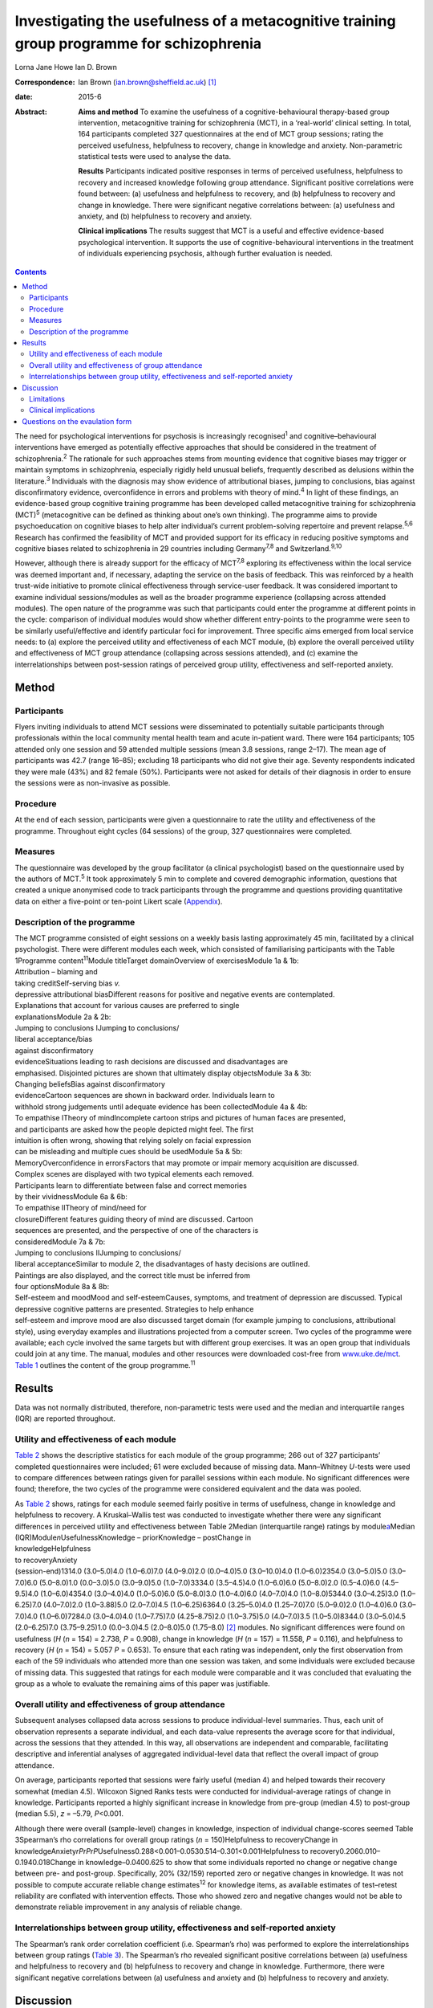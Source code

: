 ==========================================================================================
Investigating the usefulness of a metacognitive training group programme for schizophrenia
==========================================================================================



Lorna Jane Howe
Ian D. Brown

:Correspondence: Ian Brown (ian.brown@sheffield.ac.uk)
 [1]_

:date: 2015-6

:Abstract:
   **Aims and method** To examine the usefulness of a
   cognitive-behavioural therapy-based group intervention, metacognitive
   training for schizophrenia (MCT), in a ‘real-world’ clinical setting.
   In total, 164 participants completed 327 questionnaires at the end of
   MCT group sessions; rating the perceived usefulness, helpfulness to
   recovery, change in knowledge and anxiety. Non-parametric statistical
   tests were used to analyse the data.

   **Results** Participants indicated positive responses in terms of
   perceived usefulness, helpfulness to recovery and increased knowledge
   following group attendance. Significant positive correlations were
   found between: (a) usefulness and helpfulness to recovery, and (b)
   helpfulness to recovery and change in knowledge. There were
   significant negative correlations between: (a) usefulness and
   anxiety, and (b) helpfulness to recovery and anxiety.

   **Clinical implications** The results suggest that MCT is a useful
   and effective evidence-based psychological intervention. It supports
   the use of cognitive-behavioural interventions in the treatment of
   individuals experiencing psychosis, although further evaluation is
   needed.


.. contents::
   :depth: 3
..

The need for psychological interventions for psychosis is increasingly
recognised\ :sup:`1` and cognitive–behavioural interventions have
emerged as potentially effective approaches that should be considered in
the treatment of schizophrenia.\ :sup:`2` The rationale for such
approaches stems from mounting evidence that cognitive biases may
trigger or maintain symptoms in schizophrenia, especially rigidly held
unusual beliefs, frequently described as delusions within the
literature.\ :sup:`3` Individuals with the diagnosis may show evidence
of attributional biases, jumping to conclusions, bias against
disconfirmatory evidence, overconfidence in errors and problems with
theory of mind.\ :sup:`4` In light of these findings, an evidence-based
group cognitive training programme has been developed called
metacognitive training for schizophrenia (MCT)\ :sup:`5` (metacognitive
can be defined as thinking about one’s own thinking). The programme aims
to provide psychoeducation on cognitive biases to help alter
individual’s current problem-solving repertoire and prevent
relapse.\ :sup:`5,6` Research has confirmed the feasibility of MCT and
provided support for its efficacy in reducing positive symptoms and
cognitive biases related to schizophrenia in 29 countries including
Germany\ :sup:`7,8` and Switzerland.\ :sup:`9,10`

However, although there is already support for the efficacy of
MCT\ :sup:`7,8` exploring its effectiveness within the local service was
deemed important and, if necessary, adapting the service on the basis of
feedback. This was reinforced by a health trust-wide initiative to
promote clinical effectiveness through service-user feedback. It was
considered important to examine individual sessions/modules as well as
the broader programme experience (collapsing across attended modules).
The open nature of the programme was such that participants could enter
the programme at different points in the cycle: comparison of individual
modules would show whether different entry-points to the programme were
seen to be similarly useful/effective and identify particular foci for
improvement. Three specific aims emerged from local service needs: to
(a) explore the perceived utility and effectiveness of each MCT module,
(b) explore the overall perceived utility and effectiveness of MCT group
attendance (collapsing across sessions attended), and (c) examine the
interrelationships between post-session ratings of perceived group
utility, effectiveness and self-reported anxiety.

.. _S1:

Method
======

.. _S2:

Participants
------------

Flyers inviting individuals to attend MCT sessions were disseminated to
potentially suitable participants through professionals within the local
community mental health team and acute in-patient ward. There were 164
participants; 105 attended only one session and 59 attended multiple
sessions (mean 3.8 sessions, range 2–17). The mean age of participants
was 42.7 (range 16–85); excluding 18 participants who did not give their
age. Seventy respondents indicated they were male (43%) and 82 female
(50%). Participants were not asked for details of their diagnosis in
order to ensure the sessions were as non-invasive as possible.

.. _S3:

Procedure
---------

At the end of each session, participants were given a questionnaire to
rate the utility and effectiveness of the programme. Throughout eight
cycles (64 sessions) of the group, 327 questionnaires were completed.

.. _S4:

Measures
--------

The questionnaire was developed by the group facilitator (a clinical
psychologist) based on the questionnaire used by the authors of
MCT.\ :sup:`5` It took approximately 5 min to complete and covered
demographic information, questions that created a unique anonymised code
to track participants through the programme and questions providing
quantitative data on either a five-point or ten-point Likert scale
(`Appendix <#APP1>`__).

.. _S5:

Description of the programme
----------------------------

| The MCT programme consisted of eight sessions on a weekly basis
  lasting approximately 45 min, facilitated by a clinical psychologist.
  There were different modules each week, which consisted of
  familiarising participants with the Table 1Programme
  content\ :sup:`11`\ Module titleTarget domainOverview of
  exercisesModule 1a & 1b:
| Attribution – blaming and
| taking creditSelf-serving bias *v.*
| depressive attributional biasDifferent reasons for positive and
  negative events are contemplated.
| Explanations that account for various causes are preferred to single
| explanationsModule 2a & 2b:
| Jumping to conclusions IJumping to conclusions/
| liberal acceptance/bias
| against disconfirmatory
| evidenceSituations leading to rash decisions are discussed and
  disadvantages are
| emphasised. Disjointed pictures are shown that ultimately display
  objectsModule 3a & 3b:
| Changing beliefsBias against disconfirmatory
| evidenceCartoon sequences are shown in backward order. Individuals
  learn to
| withhold strong judgements until adequate evidence has been
  collectedModule 4a & 4b:
| To empathise ITheory of mindIncomplete cartoon strips and pictures of
  human faces are presented,
| and participants are asked how the people depicted might feel. The
  first
| intuition is often wrong, showing that relying solely on facial
  expression
| can be misleading and multiple cues should be usedModule 5a & 5b:
| MemoryOverconfidence in errorsFactors that may promote or impair
  memory acquisition are discussed.
| Complex scenes are displayed with two typical elements each removed.
| Participants learn to differentiate between false and correct memories
| by their vividnessModule 6a & 6b:
| To empathise IITheory of mind/need for
| closureDifferent features guiding theory of mind are discussed.
  Cartoon
| sequences are presented, and the perspective of one of the characters
  is
| consideredModule 7a & 7b:
| Jumping to conclusions IIJumping to conclusions/
| liberal acceptanceSimilar to module 2, the disadvantages of hasty
  decisions are outlined.
| Paintings are also displayed, and the correct title must be inferred
  from
| four optionsModule 8a & 8b:
| Self-esteem and moodMood and self-esteemCauses, symptoms, and
  treatment of depression are discussed. Typical
| depressive cognitive patterns are presented. Strategies to help
  enhance
| self-esteem and improve mood are also discussed target domain (for
  example jumping to conclusions, attributional style), using everyday
  examples and illustrations projected from a computer screen. Two
  cycles of the programme were available; each cycle involved the same
  targets but with different group exercises. It was an open group that
  individuals could join at any time. The manual, modules and other
  resources were downloaded cost-free from
  `www.uke.de/mct <www.uke.de/mct>`__. `Table 1 <#T1>`__ outlines the
  content of the group programme.\ :sup:`11`

.. _S6:

Results
=======

Data was not normally distributed, therefore, non-parametric tests were
used and the median and interquartile ranges (IQR) are reported
throughout.

.. _S7:

Utility and effectiveness of each module
----------------------------------------

`Table 2 <#T2>`__ shows the descriptive statistics for each module of
the group programme; 266 out of 327 participants’ completed
questionnaires were included; 61 were excluded because of missing data.
Mann–Whitney *U*-tests were used to compare differences between ratings
given for parallel sessions within each module. No significant
differences were found; therefore, the two cycles of the programme were
considered equivalent and the data was pooled.

| As `Table 2 <#T2>`__ shows, ratings for each module seemed fairly
  positive in terms of usefulness, change in knowledge and helpfulness
  to recovery. A Kruskal–Wallis test was conducted to investigate
  whether there were any significant differences in perceived utility
  and effectiveness between Table 2Median (interquartile range) ratings
  by module\ `a <#TFN1>`__\ Median (IQR)Module\ *n*\ UsefulnessKnowledge
  – priorKnowledge – postChange in
| knowledgeHelpfulness
| to recoveryAnxiety
| (session-end)1314.0 (3.0–5.0)4.0 (1.0–6.0)7.0 (4.0–9.0)2.0
  (0.0–4.0)5.0 (3.0–10.0)4.0 (1.0–6.0)2354.0 (3.0–5.0)5.0 (3.0–7.0)6.0
  (5.0–8.0)1.0 (0.0–3.0)5.0 (3.0–9.0)5.0 (1.0–7.0)3334.0 (3.5–4.5)4.0
  (1.0–6.0)6.0 (5.0–8.0)2.0 (0.5–4.0)6.0 (4.5–9.5)4.0 (1.0–6.0)4354.0
  (3.0–4.0)4.0 (1.0–5.0)6.0 (5.0–8.0)3.0 (1.0–4.0)6.0 (4.0–7.0)4.0
  (1.0–8.0)5344.0 (3.0–4.25)3.0 (1.0–6.25)7.0 (4.0–7.0)2.0 (1.0–3.88)5.0
  (2.0–7.0)4.5 (1.0–6.25)6364.0 (3.25–5.0)4.0 (1.25–7.0)7.0 (5.0–9.0)2.0
  (1.0–4.0)6.0 (3.0–7.0)4.0 (1.0–6.0)7284.0 (3.0–4.0)4.0 (1.0–7.75)7.0
  (4.25–8.75)2.0 (1.0–3.75)5.0 (4.0–7.0)3.5 (1.0–5.0)8344.0 (3.0–5.0)4.5
  (2.0–6.25)7.0 (3.75–9.25)1.0 (0.0–3.0)4.5 (2.0–8.0)5.0 (1.75–8.0) [2]_
  modules. No significant differences were found on usefulness (*H* (*n*
  = 154) = 2.738, *P* = 0.908), change in knowledge (*H* (*n* = 157) =
  11.558, *P* = 0.116), and helpfulness to recovery (*H* (*n* = 154) =
  5.057 *P* = 0.653). To ensure that each rating was independent, only
  the first observation from each of the 59 individuals who attended
  more than one session was taken, and some individuals were excluded
  because of missing data. This suggested that ratings for each module
  were comparable and it was concluded that evaluating the group as a
  whole to evaluate the remaining aims of this paper was justifiable.

.. _S8:

Overall utility and effectiveness of group attendance
-----------------------------------------------------

Subsequent analyses collapsed data across sessions to produce
individual-level summaries. Thus, each unit of observation represents a
separate individual, and each data-value represents the average score
for that individual, across the sessions that they attended. In this
way, all observations are independent and comparable, facilitating
descriptive and inferential analyses of aggregated individual-level data
that reflect the overall impact of group attendance.

On average, participants reported that sessions were fairly useful
(median 4) and helped towards their recovery somewhat (median 4.5).
Wilcoxon Signed Ranks tests were conducted for individual-average
ratings of change in knowledge. Participants reported a highly
significant increase in knowledge from pre-group (median 4.5) to
post-group (median 5.5), *z* = –5.79, *P*\ <0.001.

Although there were overall (sample-level) changes in knowledge,
inspection of individual change-scores seemed Table 3Spearman’s rho
correlations for overall group ratings (*n* = 150)Helpfulness to
recoveryChange in
knowledgeAnxiety\ *rPrPrP*\ Usefulness0.288<0.001–0.0530.514–0.301<0.001Helpfulness
to recovery0.2060.010–0.1940.018Change in knowledge–0.0400.625 to show
that some individuals reported no change or negative change between pre-
and post-group. Specifically, 20% (32/159) reported zero or negative
changes in knowledge. It was not possible to compute accurate reliable
change estimates\ :sup:`12` for knowledge items, as available estimates
of test–retest reliability are conflated with intervention effects.
Those who showed zero and negative changes would not be able to
demonstrate reliable improvement in any analysis of reliable change.

.. _S9:

Interrelationships between group utility, effectiveness and self-reported anxiety
---------------------------------------------------------------------------------

The Spearman’s rank order correlation coefficient (i.e. Spearman’s rho)
was performed to explore the interrelationships between group ratings
(`Table 3 <#T3>`__). The Spearman’s rho revealed significant positive
correlations between (a) usefulness and helpfulness to recovery and (b)
helpfulness to recovery and change in knowledge. Furthermore, there were
significant negative correlations between (a) usefulness and anxiety and
(b) helpfulness to recovery and anxiety.

.. _S10:

Discussion
==========

Participants indicated positive responses towards MCT in terms of
perceived usefulness and helpfulness to recovery. Changes in outcome
measures revealed an overall increase in knowledge following group
attendance, although at an individual level some individuals did not
report any increase in knowledge (this is discussed further in the
Limitations section).

No particular sessions were perceived as more useful or effective than
others. This supports the clinical application of all components of the
programme and could be seen to support the open format of the group,
since all entry-points are generally comparable in terms of utility.

It seems that the more useful participants found the group, the more
they found it helpful towards their recovery – and vice versa. In
keeping with the aims of the group, helpfulness to recovery was also
positively correlated with change in knowledge. By increasing an
individual’s awareness of cognitive biases and providing corrective
experiences, it could be expected that an individual would report an
increase in knowledge and related recovery (in terms of decreased
symptoms).\ :sup:`5` However, it is acknowledged that ‘recovery’ is a
complex term and, although recovery from clinical symptoms can be seen
as an outcome, individuals may continue to experience psychological
distress while achieving ‘personal’ and ‘social’ recovery.\ :sup:`13,14`

Interestingly, self-reported anxiety was negatively correlated with
perceived usefulness and helpfulness to recovery. This suggests that the
more anxious participants were, the less useful and helpful towards
their recovery the group was – and vice versa. This may have important
clinical implications for future practice, which are discussed below.

.. _S11:

Limitations
-----------

Despite participants’ responses supporting the utility and effectiveness
of MCT, which met various criteria for statistical significance, a
number of limitations must be noted. The frequency of zero and negative
individual-level change-scores suggests that some participants did not
demonstrate knowledge improvements. From the available data it is
unclear why this may be. It could be hypothesised that because the
programme was an open group, establishing group cohesion was difficult.
Therefore, although some individuals may have benefitted from the social
processes of the group, some may have found the situation unhelpful and
possibly anxiety-provoking. This may have had an impact on their ability
to process and retain the information.

As participants were not specifically asked about their diagnosis,
individuals who did not experience psychosis may have been included. As
such, the programme content may not be suitable for those individuals
and they may not have benefited from the group. Nevertheless, it is
suggested that individuals with various mental health difficulties may
benefit from MCT as the focus is on providing a neutral ‘common ground’
for discussing thinking styles, rather than individual
symptoms.\ :sup:`11` However, this remains to be investigated and was
beyond the scope of this paper.

It is also noted that some participants only attended the group once or
a few times. This may be a behavioural indication that the intervention
was not working. On the other hand, it may indicate that individuals
were in the process of recovery and felt they no longer needed MCT.
There are also contextual issues to consider; for instance, those
participants who were in-patients may have been discharged and reluctant
to return to the group because they were feeling better or a desire to
disassociate with the hospital environment.

The service-developed questionnaire also had a number of shortcomings
that may have affected the results. Change-scores were based on
retrospective measures that may have resulted in inaccurate estimates,
or participants may have felt obliged to respond in accordance with
perceived demand characteristics. Furthermore, the items do not map onto
the specific targets of MCT, including the expected reduction of
positive symptoms and cognitive biases. In addition, it was difficult to
establish what ‘recovery’ meant to respondents and how they evaluated
this. As mentioned above, recovery is a very complex and individual
experience and the quantitative data did not capture this.

.. _S12:

Clinical implications
---------------------

Despite the limitations, the results address the aims of the paper and
suggest that MCT can provide a useful and effective evidence-based
psychological intervention to participants within a local service. In
addition to meeting local service needs, this paper contributes to the
broader evidence base for MCT and supports the use of
cognitive–behavioural interventions in the treatment of individuals
experiencing psychosis.\ :sup:`2,7,8`

The results have provided some important insights that may help to
inform future clinical practice. Correlations suggested that individuals
may need support to manage their anxiety in order to facilitate the
processing of programme content (for example using relaxation and
‘ice-breaker’ exercises at the beginning of sessions). It may also be
useful for the group facilitator to have an open dialogue with
participants about the effects of the group and recognise that not
everyone may benefit from MCT. Furthermore, as some individuals did not
appear to benefit from the group, more selective inclusion criteria may
be needed (for example ensuring only individuals with a diagnosis of
schizophrenia/psychosis are included). It may also be useful to
implement the recently developed individualised MCT programme on a
one-to-one basis with some clients who may not benefit from a group
format.\ :sup:`15`

The MCT programme showed promising results in promoting knowledge and
was helpful for recovery and therefore further evaluation of the MCT
group programme is needed in the future. There were various design
limitations of the questionnaire that would need to be addressed in
order to improve future evaluation: (a) some participant demographics
should be collected, including diagnosis, (b) measures of change should
be taken before and after sessions in order to overcome problems with
retrospective accounts, (c) items should map more tightly to the
theoretical targets of MCT and could include objective tests (for
example multiple-choice questions) *v.* subjective items that are more
open to bias, (c) space for qualitative data should be provided under
each question – particularly in relation to ‘recovery’ and what
participants found helpful/unhelpful, and (d) questions about the impact
of the facilitator’s style of delivery. This would allow exploration of
what influences on outcomes relate to programme content or facilitator’s
presentation skills.

.. _S13:

Questions on the evaulation form
================================

.. container:: table-wrap
   :name: T4

   +---------+---+---------+--------+---+---------+---+---------+---+---------+
   | How     |   |         |        |   |         |   |         |   |         |
   | much    |   |         |        |   |         |   |         |   |         |
   | kn      |   |         |        |   |         |   |         |   |         |
   | owledge |   |         |        |   |         |   |         |   |         |
   | did you |   |         |        |   |         |   |         |   |         |
   | have on |   |         |        |   |         |   |         |   |         |
   | the     |   |         |        |   |         |   |         |   |         |
   | topic   |   |         |        |   |         |   |         |   |         |
   | being   |   |         |        |   |         |   |         |   |         |
   | covered |   |         |        |   |         |   |         |   |         |
   | prior   |   |         |        |   |         |   |         |   |         |
   | to this |   |         |        |   |         |   |         |   |         |
   | s       |   |         |        |   |         |   |         |   |         |
   | ession? |   |         |        |   |         |   |         |   |         |
   +---------+---+---------+--------+---+---------+---+---------+---+---------+
   | 1       | 2 | 3       | 4      | 5 | 6       | 7 | 8       | 9 | 10      |
   +---------+---+---------+--------+---+---------+---+---------+---+---------+
   | None at |   |         |        |   |         |   |         |   | A great |
   | all     |   |         |        |   |         |   |         |   | deal    |
   +---------+---+---------+--------+---+---------+---+---------+---+---------+
   | How     |   |         |        |   |         |   |         |   |         |
   | much    |   |         |        |   |         |   |         |   |         |
   | kn      |   |         |        |   |         |   |         |   |         |
   | owledge |   |         |        |   |         |   |         |   |         |
   | do you  |   |         |        |   |         |   |         |   |         |
   | feel    |   |         |        |   |         |   |         |   |         |
   | you     |   |         |        |   |         |   |         |   |         |
   | have    |   |         |        |   |         |   |         |   |         |
   | now on  |   |         |        |   |         |   |         |   |         |
   | this    |   |         |        |   |         |   |         |   |         |
   | topic?  |   |         |        |   |         |   |         |   |         |
   +---------+---+---------+--------+---+---------+---+---------+---+---------+
   | 1       | 2 | 3       | 4      | 5 | 6       | 7 | 8       | 9 | 10      |
   +---------+---+---------+--------+---+---------+---+---------+---+---------+
   | None at |   |         |        |   |         |   |         |   | A great |
   | all     |   |         |        |   |         |   |         |   | deal    |
   +---------+---+---------+--------+---+---------+---+---------+---+---------+
   | How     |   |         |        |   |         |   |         |   |         |
   | much do |   |         |        |   |         |   |         |   |         |
   | you     |   |         |        |   |         |   |         |   |         |
   | think   |   |         |        |   |         |   |         |   |         |
   | today’s |   |         |        |   |         |   |         |   |         |
   | session |   |         |        |   |         |   |         |   |         |
   | has     |   |         |        |   |         |   |         |   |         |
   | helped  |   |         |        |   |         |   |         |   |         |
   | your    |   |         |        |   |         |   |         |   |         |
   | re      |   |         |        |   |         |   |         |   |         |
   | covery? |   |         |        |   |         |   |         |   |         |
   +---------+---+---------+--------+---+---------+---+---------+---+---------+
   | 1       | 2 | 3       | 4      | 5 | 6       | 7 | 8       | 9 | 10      |
   +---------+---+---------+--------+---+---------+---+---------+---+---------+
   | None at |   |         |        |   |         |   |         |   | A great |
   | all     |   |         |        |   |         |   |         |   | deal    |
   +---------+---+---------+--------+---+---------+---+---------+---+---------+
   | Overall |   |         |        |   |         |   |         |   |         |
   | how     |   |         |        |   |         |   |         |   |         |
   | useful  |   |         |        |   |         |   |         |   |         |
   | did you |   |         |        |   |         |   |         |   |         |
   | find    |   |         |        |   |         |   |         |   |         |
   | the     |   |         |        |   |         |   |         |   |         |
   | s       |   |         |        |   |         |   |         |   |         |
   | ession? |   |         |        |   |         |   |         |   |         |
   +---------+---+---------+--------+---+---------+---+---------+---+---------+
   | Un      |   | Fairly  | Unsure |   | Fairly  |   | Very    |   |         |
   | helpful |   | un      |        |   | helpful |   | helpful |   |         |
   |         |   | helpful |        |   |         |   |         |   |         |
   +---------+---+---------+--------+---+---------+---+---------+---+---------+
   | How     |   |         |        |   |         |   |         |   |         |
   | anxious |   |         |        |   |         |   |         |   |         |
   | do you  |   |         |        |   |         |   |         |   |         |
   | feel?   |   |         |        |   |         |   |         |   |         |
   +---------+---+---------+--------+---+---------+---+---------+---+---------+
   | 1       | 2 | 3       | 4      | 5 | 6       | 7 | 8       | 9 | 10      |
   +---------+---+---------+--------+---+---------+---+---------+---+---------+
   | None at |   |         |        |   |         |   |         |   | A great |
   | all     |   |         |        |   |         |   |         |   | deal    |
   +---------+---+---------+--------+---+---------+---+---------+---+---------+

.. [1]
   **Lorna Jane Howe** is a Clinical Psychologist at Cambian Healthcare.
   **Ian D. Brown** is a Clinical Psychologist and Honorary Researcher
   at the University of Sheffield.

.. [2]
   *n* represents the number of participants providing ratings for each
   module. Usefulness was rated on a five-point scale anchored at: 1,
   ‘unhelpful’ and 5, ‘very helpful’; knowledge, helpfulness to recovery
   and anxiety were all rated on a ten-point scale anchored at 1, ‘none
   at all’ and 10, ‘a great deal’.
